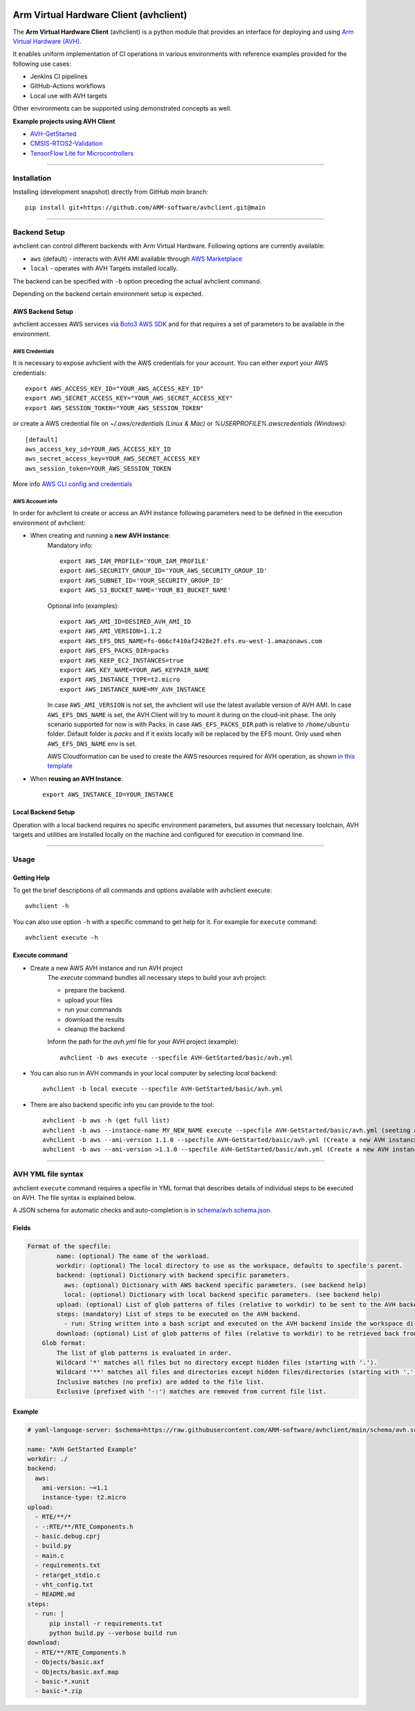 |build-badge| |test-badge| |cov-badge| |python-badge|
|wheel-badge| |pypi-badge| |license-badge|

.. |build-badge| image:: https://img.shields.io/github/workflow/status/ARM-software/avhclient/Build/main?style=flat
    :target: https://github.com/ARM-software/avhclient/actions/workflows/build.yml?query=event%3Apush+branch%3Amain+is%3Acompleted
    :alt: GitHub main-branch Build Workflow Status
.. |test-badge| image:: https://img.shields.io/testspace/tests/ARM-software/ARM-software:avhclient/main?compact_message
    :target: https://ARM-software.testspace.com/spaces/156681
    :alt: Unit tests results
.. |cov-badge| image:: https://img.shields.io/codecov/c/github/ARM-software/avhclient?style=flat
    :target: https://app.codecov.io/gh/ARM-software/avhclient/branch/main
    :alt: Codecov coverage report
.. |python-badge| image:: https://img.shields.io/pypi/pyversions/arm-avhclient?style=flat
    :target: https://pypi.org/project/arm-avhclient/
    :alt: PyPI - Python Version
.. |wheel-badge| image:: https://img.shields.io/pypi/wheel/arm-avhclient?style=flat
    :target: https://pypi.org/project/arm-avhclient/
    :alt: PyPI - Wheel
.. |pypi-badge| image:: https://img.shields.io/pypi/v/arm-avhclient?style=flat
    :target: https://pypi.org/project/arm-avhclient/
    :alt: PyPI
.. |license-badge| image:: https://img.shields.io/pypi/l/arm-avhclient?style=flat
    :target: https://pypi.org/project/arm-avhclient/
    :alt: PyPI - License

Arm Virtual Hardware Client (avhclient)
=======================================

The **Arm Virtual Hardware Client** (avhclient) is a python module that provides an interface for deploying and using  `Arm Virtual Hardware (AVH) <https://www.arm.com/products/development-tools/simulation/virtual-hardware>`_.

It enables uniform implementation of CI operations in various environments with reference examples provided for the following use cases:

* Jenkins CI pipelines
* GitHub-Actions workflows
* Local use with AVH targets

Other environments can be supported using demonstrated concepts as well.

**Example projects using AVH Client**

* `AVH-GetStarted <https://github.com/ARM-software/AVH-GetStarted>`_
* `CMSIS-RTOS2-Validation <https://github.com/ARM-software/CMSIS-RTOS2_Validation>`_
* `TensorFlow Lite for Microcontrollers <https://github.com/tensorflow/tflite-micro>`_

****

Installation
------------

Installing (development snapshot) directly from GitHub `main` branch::

    pip install git+https://github.com/ARM-software/avhclient.git@main

****

Backend Setup
-------------
avhclient can control different backends with Arm Virtual Hardware. Following options are currently available:

* ``aws`` (default) - interacts with AVH AMI available through `AWS Marketplace <https://arm-software.github.io/AVH/main/infrastructure/html/index.html#AWS>`_
* ``local`` - operates with AVH Targets installed locally.

The backend can be specified with ``-b`` option preceding the actual avhclient command.

Depending on the backend certain environment setup is expected.

AWS Backend Setup
#################

avhclient accesses AWS services via `Boto3 AWS SDK <https://github.com/boto/boto3>`_ and for that requires a set of parameters to be available in the environment.

AWS Credentials
***************
It is necessary to expose avhclient with the AWS credentials for your account.
You can either `export` your AWS credentials::

    export AWS_ACCESS_KEY_ID="YOUR_AWS_ACCESS_KEY_ID"
    export AWS_SECRET_ACCESS_KEY="YOUR_AWS_SECRET_ACCESS_KEY"
    export AWS_SESSION_TOKEN="YOUR_AWS_SESSION_TOKEN"

or create a AWS credential file on `~/.aws/credentials (Linux & Mac)` or `%USERPROFILE%\.aws\credentials (Windows)`::

    [default]
    aws_access_key_id=YOUR_AWS_ACCESS_KEY_ID
    aws_secret_access_key=YOUR_AWS_SECRET_ACCESS_KEY
    aws_session_token=YOUR_AWS_SESSION_TOKEN

More info `AWS CLI config and credentials <https://docs.aws.amazon.com/cli/latest/userguide/cli-configure-files.html>`_

AWS Account info
****************
In order for avhclient to create or access an AVH instance following parameters need to be defined in the execution environment of avhclient:

* When creating and running a **new AVH instance**:
    Mandatory info::

        export AWS_IAM_PROFILE='YOUR_IAM_PROFILE'
        export AWS_SECURITY_GROUP_ID='YOUR_AWS_SECURITY_GROUP_ID'
        export AWS_SUBNET_ID='YOUR_SECURITY_GROUP_ID'
        export AWS_S3_BUCKET_NAME='YOUR_B3_BUCKET_NAME'

    Optional info (examples)::

        export AWS_AMI_ID=DESIRED_AVH_AMI_ID
        export AWS_AMI_VERSION=1.1.2
        export AWS_EFS_DNS_NAME=fs-066cf410af2428e2f.efs.eu-west-1.amazonaws.com
        export AWS_EFS_PACKS_DIR=packs
        export AWS_KEEP_EC2_INSTANCES=true
        export AWS_KEY_NAME=YOUR_AWS_KEYPAIR_NAME
        export AWS_INSTANCE_TYPE=t2.micro
        export AWS_INSTANCE_NAME=MY_AVH_INSTANCE

    In case ``AWS_AMI_VERSION`` is not set, the avhclient will use the latest available version of AVH AMI.
    In case ``AWS_EFS_DNS_NAME`` is set, the AVH Client will try to mount it during on the cloud-init phase. The only scenario supported for now is with Packs.
    In case ``AWS_EFS_PACKS_DIR`` path is relative to ``/home/ubuntu`` folder. Default folder is `packs` and if it exists locally will be replaced by the EFS mount. Only used when ``AWS_EFS_DNS_NAME`` env is set.

    AWS Cloudformation can be used to create the AWS resources required for AVH operation, as shown `in this template <https://github.com/ARM-software/AVH-GetStarted/tree/main/infrastructure/cloudformation>`_

* When **reusing an AVH Instance**::

    export AWS_INSTANCE_ID=YOUR_INSTANCE

Local Backend Setup
###################

Operation with a local backend requires no specific environment parameters, but assumes that necessary toolchain, AVH targets and utilities are installed locally on the machine and configured for execution in command line.

****

Usage
-----

Getting Help
############

To get the brief descriptions of all commands and options available with avhclient execute::

    avhclient -h

You can also use option ``-h`` with a specific command to get help for it. For example for ``execute`` command::

    avhclient execute -h

Execute command
###############

* Create a new AWS AVH instance and run AVH project
    The `execute` command bundles all necessary steps to build your
    avh project:

    * prepare the backend.
    * upload your files
    * run your commands
    * download the results
    * cleanup the backend

    Inform the path for the `avh.yml` file for your AVH project (example)::

        avhclient -b aws execute --specfile AVH-GetStarted/basic/avh.yml

* You can also run in AVH commands in your local computer by selecting `local` backend::

        avhclient -b local execute --specfile AVH-GetStarted/basic/avh.yml

* There are also backend specific info you can provide to the tool::

        avhclient -b aws -h (get full list)
        avhclient -b aws --instance-name MY_NEW_NAME execute --specfile AVH-GetStarted/basic/avh.yml (seeting a new AVH instance name)
        avhclient -b aws --ami-version 1.1.0 --specfile AVH-GetStarted/basic/avh.yml (Create a new AVH instance from a v1.1.0 AVH AMI)
        avhclient -b aws --ami-version >1.1.0 --specfile AVH-GetStarted/basic/avh.yml (Create a new AVH instance from a >v1.1.0 AVH AMI)

****

AVH YML file syntax
-------------------

avhclient ``execute`` command requires a specfile in YML format that describes details of individual steps to be executed on AVH. The file syntax is explained below.

A JSON schema for automatic checks and auto-completion is in `schema/avh.schema.json <schema/avh.schema.json>`_.

Fields
######

.. code-block::

        Format of the specfile:
                name: (optional) The name of the workload.
                workdir: (optional) The local directory to use as the workspace, defaults to specfile's parent.
                backend: (optional) Dictionary with backend specific parameters.
                  aws: (optional) Dictionary with AWS backend specific parameters. (see backend help)
                  local: (optional) Dictionary with local backend specific parameters. (see backend help)
                upload: (optional) List of glob patterns of files (relative to workdir) to be sent to the AVH backend. (see glob format)
                steps: (mandatory) List of steps to be executed on the AVH backend.
                  - run: String written into a bash script and executed on the AVH backend inside the workspace directory.
                download: (optional) List of glob patterns of files (relative to workdir) to be retrieved back from the AVH backend. (see glob format)
            Glob format:
                The list of glob patterns is evaluated in order.
                Wildcard '*' matches all files but no directory except hidden files (starting with '.').
                Wildcard '**' matches all files and directories except hidden files/directories (starting with '.').
                Inclusive matches (no prefix) are added to the file list.
                Exclusive (prefixed with '-:') matches are removed from current file list.

Example
#######

.. code-block::

    # yaml-language-server: $schema=https://raw.githubusercontent.com/ARM-software/avhclient/main/schema/avh.schema.json

    name: "AVH GetStarted Example"
    workdir: ./
    backend:
      aws:
        ami-version: ~=1.1
        instance-type: t2.micro
    upload:
      - RTE/**/*
      - -:RTE/**/RTE_Components.h
      - basic.debug.cprj
      - build.py
      - main.c
      - requirements.txt
      - retarget_stdio.c
      - vht_config.txt
      - README.md
    steps:
      - run: |
          pip install -r requirements.txt
          python build.py --verbose build run
    download:
      - RTE/**/RTE_Components.h
      - Objects/basic.axf
      - Objects/basic.axf.map
      - basic-*.xunit
      - basic-*.zip

